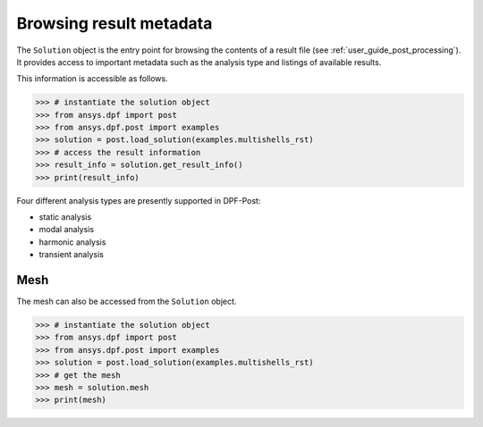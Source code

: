 .. _user_guide_accessing_file_metadata:

************************
Browsing result metadata
************************

The ``Solution`` object is the entry point for browsing the contents of a 
result file (see :ref:`user_guide_post_processing`). It provides access 
to important metadata such as the analysis type and listings of available results. 

This information is accessible as follows.

.. code:: python

	>>> # instantiate the solution object 
	>>> from ansys.dpf import post
	>>> from ansys.dpf.post import examples
	>>> solution = post.load_solution(examples.multishells_rst)
	>>> # access the result information 
	>>> result_info = solution.get_result_info()
	>>> print(result_info)
	
Four different analysis types are presently supported in DPF-Post:

* static analysis
* modal analysis 
* harmonic analysis
* transient analysis 
	
Mesh
----
The mesh can also be accessed from the ``Solution`` object. 

.. code:: python

	>>> # instantiate the solution object 
	>>> from ansys.dpf import post
	>>> from ansys.dpf.post import examples
	>>> solution = post.load_solution(examples.multishells_rst)
	>>> # get the mesh
	>>> mesh = solution.mesh
	>>> print(mesh)

